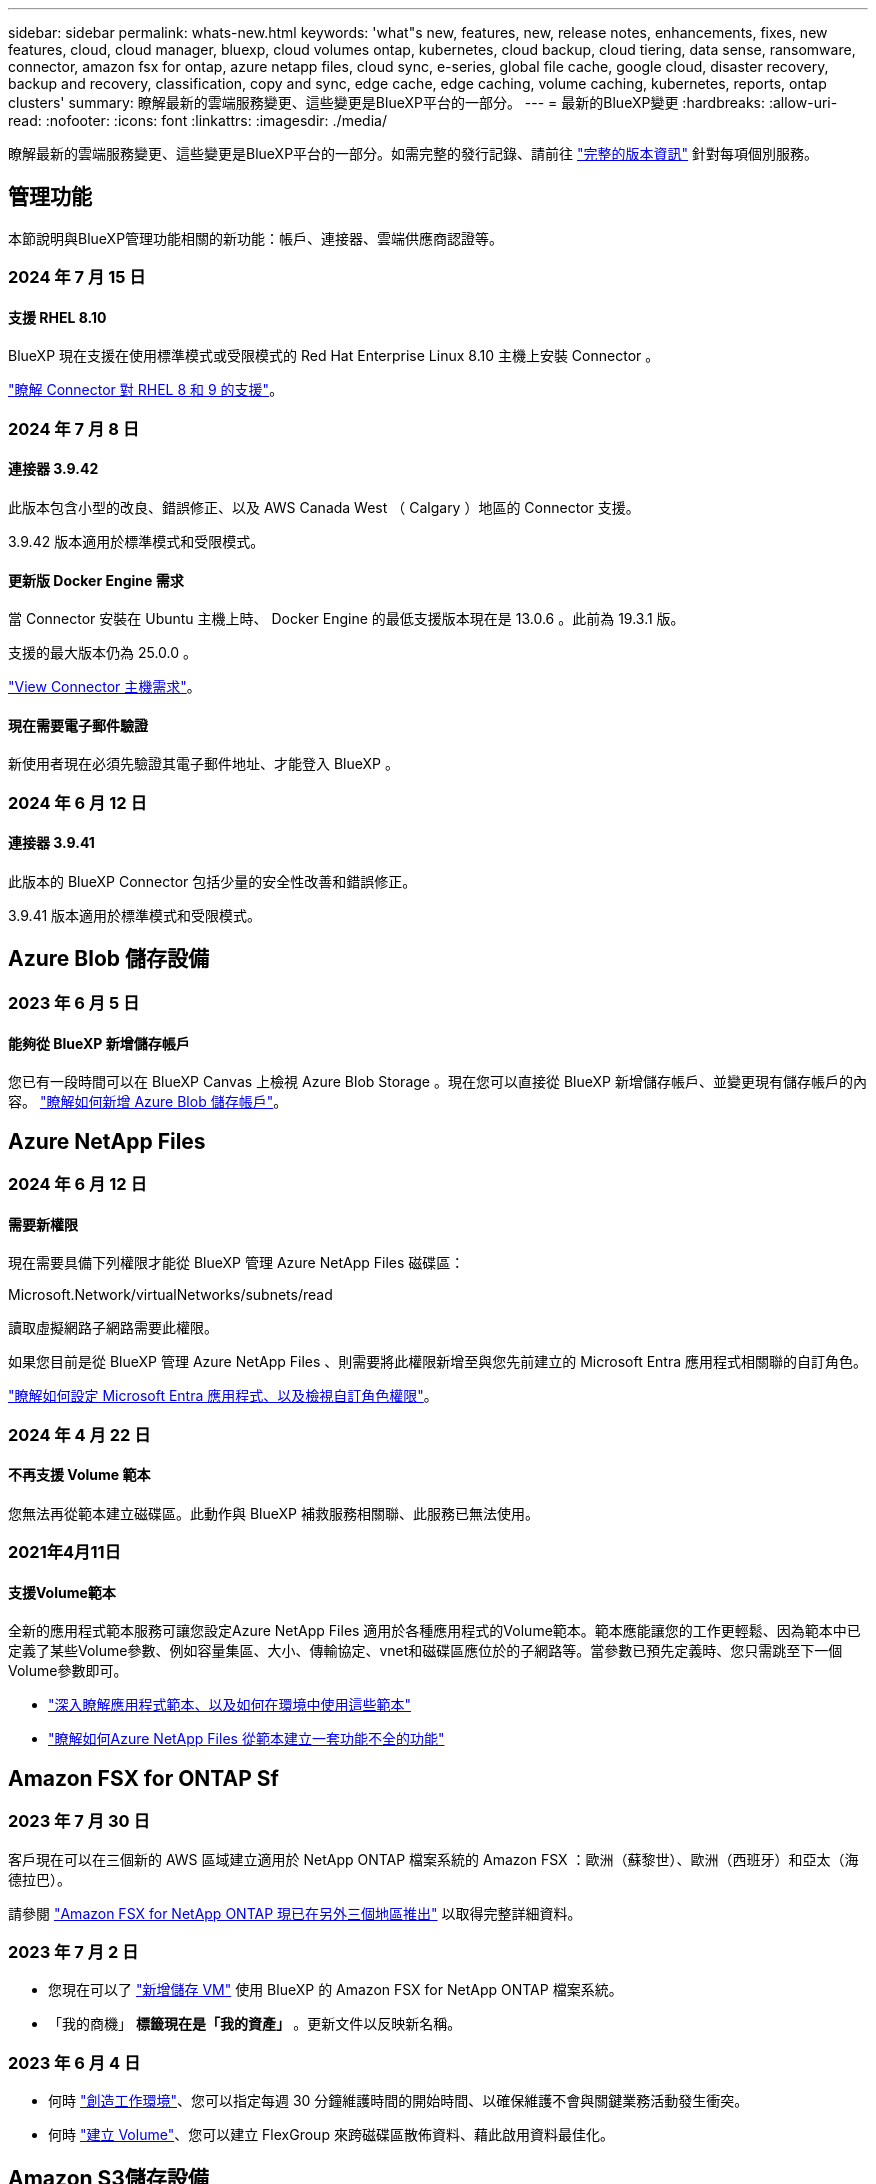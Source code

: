 ---
sidebar: sidebar 
permalink: whats-new.html 
keywords: 'what"s new, features, new, release notes, enhancements, fixes, new features, cloud, cloud manager, bluexp, cloud volumes ontap, kubernetes, cloud backup, cloud tiering, data sense, ransomware, connector, amazon fsx for ontap, azure netapp files, cloud sync, e-series, global file cache, google cloud, disaster recovery, backup and recovery, classification, copy and sync, edge cache, edge caching, volume caching, kubernetes, reports, ontap clusters' 
summary: 瞭解最新的雲端服務變更、這些變更是BlueXP平台的一部分。 
---
= 最新的BlueXP變更
:hardbreaks:
:allow-uri-read: 
:nofooter: 
:icons: font
:linkattrs: 
:imagesdir: ./media/


[role="lead"]
瞭解最新的雲端服務變更、這些變更是BlueXP平台的一部分。如需完整的發行記錄、請前往 link:release-notes-index.html["完整的版本資訊"] 針對每項個別服務。



== 管理功能

本節說明與BlueXP管理功能相關的新功能：帳戶、連接器、雲端供應商認證等。



=== 2024 年 7 月 15 日



==== 支援 RHEL 8.10

BlueXP 現在支援在使用標準模式或受限模式的 Red Hat Enterprise Linux 8.10 主機上安裝 Connector 。

https://docs.netapp.com/us-en/bluexp-setup-admin/reference-connector-operating-system-changes.html["瞭解 Connector 對 RHEL 8 和 9 的支援"]。



=== 2024 年 7 月 8 日



==== 連接器 3.9.42

此版本包含小型的改良、錯誤修正、以及 AWS Canada West （ Calgary ）地區的 Connector 支援。

3.9.42 版本適用於標準模式和受限模式。



==== 更新版 Docker Engine 需求

當 Connector 安裝在 Ubuntu 主機上時、 Docker Engine 的最低支援版本現在是 13.0.6 。此前為 19.3.1 版。

支援的最大版本仍為 25.0.0 。

https://docs.netapp.com/us-en/bluexp-setup-admin/task-install-connector-on-prem.html#step-1-review-host-requirements["View Connector 主機需求"]。



==== 現在需要電子郵件驗證

新使用者現在必須先驗證其電子郵件地址、才能登入 BlueXP 。



=== 2024 年 6 月 12 日



==== 連接器 3.9.41

此版本的 BlueXP Connector 包括少量的安全性改善和錯誤修正。

3.9.41 版本適用於標準模式和受限模式。



== Azure Blob 儲存設備



=== 2023 年 6 月 5 日



==== 能夠從 BlueXP 新增儲存帳戶

您已有一段時間可以在 BlueXP Canvas 上檢視 Azure Blob Storage 。現在您可以直接從 BlueXP 新增儲存帳戶、並變更現有儲存帳戶的內容。 https://docs.netapp.com/us-en/bluexp-blob-storage/task-add-blob-storage.html["瞭解如何新增 Azure Blob 儲存帳戶"^]。



== Azure NetApp Files



=== 2024 年 6 月 12 日



==== 需要新權限

現在需要具備下列權限才能從 BlueXP 管理 Azure NetApp Files 磁碟區：

Microsoft.Network/virtualNetworks/subnets/read

讀取虛擬網路子網路需要此權限。

如果您目前是從 BlueXP 管理 Azure NetApp Files 、則需要將此權限新增至與您先前建立的 Microsoft Entra 應用程式相關聯的自訂角色。

https://docs.netapp.com/us-en/bluexp-azure-netapp-files/task-set-up-azure-ad.html["瞭解如何設定 Microsoft Entra 應用程式、以及檢視自訂角色權限"]。



=== 2024 年 4 月 22 日



==== 不再支援 Volume 範本

您無法再從範本建立磁碟區。此動作與 BlueXP 補救服務相關聯、此服務已無法使用。



=== 2021年4月11日



==== 支援Volume範本

全新的應用程式範本服務可讓您設定Azure NetApp Files 適用於各種應用程式的Volume範本。範本應能讓您的工作更輕鬆、因為範本中已定義了某些Volume參數、例如容量集區、大小、傳輸協定、vnet和磁碟區應位於的子網路等。當參數已預先定義時、您只需跳至下一個Volume參數即可。

* https://docs.netapp.com/us-en/bluexp-remediation/concept-resource-templates.html["深入瞭解應用程式範本、以及如何在環境中使用這些範本"^]
* https://docs.netapp.com/us-en/bluexp-azure-netapp-files/task-create-volumes.html["瞭解如何Azure NetApp Files 從範本建立一套功能不全的功能"]




== Amazon FSX for ONTAP Sf



=== 2023 年 7 月 30 日

客戶現在可以在三個新的 AWS 區域建立適用於 NetApp ONTAP 檔案系統的 Amazon FSX ：歐洲（蘇黎世）、歐洲（西班牙）和亞太（海德拉巴）。

請參閱 link:https://aws.amazon.com/about-aws/whats-new/2023/04/amazon-fsx-netapp-ontap-three-regions/#:~:text=Customers%20can%20now%20create%20Amazon,file%20systems%20in%20the%20cloud["Amazon FSX for NetApp ONTAP 現已在另外三個地區推出"^] 以取得完整詳細資料。



=== 2023 年 7 月 2 日

* 您現在可以了 link:https://docs.netapp.com/us-en/cloud-manager-fsx-ontap/use/task-add-fsx-svm.html["新增儲存 VM"] 使用 BlueXP 的 Amazon FSX for NetApp ONTAP 檔案系統。
* 「我的商機」 ** 標籤現在是「我的資產」 ** 。更新文件以反映新名稱。




=== 2023 年 6 月 4 日

* 何時 link:https://docs.netapp.com/us-en/cloud-manager-fsx-ontap/use/task-creating-fsx-working-environment.html#create-an-amazon-fsx-for-netapp-ontap-working-environment["創造工作環境"]、您可以指定每週 30 分鐘維護時間的開始時間、以確保維護不會與關鍵業務活動發生衝突。
* 何時 link:https://docs.netapp.com/us-en/cloud-manager-fsx-ontap/use/task-add-fsx-volumes.html["建立 Volume"]、您可以建立 FlexGroup 來跨磁碟區散佈資料、藉此啟用資料最佳化。




== Amazon S3儲存設備



=== 2023年3月5日



==== 能夠從BlueXP新增庫位

您已能在BlueXP畫版上檢視Amazon S3時段長時間。現在、您可以直接從BlueXP新增新的儲存格並變更現有儲存格的內容。 https://docs.netapp.com/us-en/bluexp-s3-storage/task-add-s3-bucket.html["瞭解如何新增Amazon S3儲存庫"^]。



== 備份與還原



=== 2024 年 5 月 17 日



==== 在內部部署 Connector 上使用 RHEL 8 和 RHEL 9 時的限制

BlueXP Connector 3.9.40 版支援某些版本的 Red Hat Enterprise Linux 第 8 版和第 9 版、可在 RHEL 8 或 9 主機上手動安裝 Connector 軟體、無論中提及的作業系統以外的位置為何 https://docs.netapp.com/us-en/bluexp-setup-admin/task-prepare-private-mode.html#step-3-review-host-requirements["主機需求"^]。這些較新的 RHEL 版本需要使用 Podman 引擎、而非 Docker 引擎。目前、 BlueXP 備份與還原在使用 Podman 引擎時有兩項限制。

請參閱 https://docs.netapp.com/us-en/bluexp-backup-recovery/reference-limitations.html["備份與還原限制"] 以取得詳細資料。

下列程序包含新的 Podcast 說明：

* https://docs.netapp.com/us-en/bluexp-backup-recovery/reference-restart-backup.html["重新啟動 BlueXP 備份與還原"]
* https://docs.netapp.com/us-en/bluexp-backup-recovery/reference-backup-cbs-db-in-dark-site.html["在黑暗的站台中還原 BlueXP 備份與還原資料"]




=== 2024 年 4 月 30 日



==== 能夠啟用或停用排程的勒索軟體掃描

以前、您可以啟用或停用勒索軟體掃描、但無法在排程掃描中執行此動作。

使用此版本、您現在可以使用「進階設定」頁面上的選項、在最新的 Snapshot 複本上啟用或停用排程的勒索軟體掃描。如果啟用、預設會每週執行掃描。您可以將排程變更為天或週、或停用、節省成本。

如需詳細資訊、請參閱下列資訊：

* https://docs.netapp.com/us-en/bluexp-backup-recovery/task-manage-backup-settings-ontap.html["管理備份設定"]
* https://docs.netapp.com/us-en/bluexp-backup-recovery/task-create-policies-ontap.html["管理 ONTAP 磁碟區的原則"]
* https://docs.netapp.com/us-en/bluexp-backup-recovery/concept-cloud-backup-policies.html["備份至物件原則設定"]




=== 2024 年 4 月 4 日



==== 能夠啟用或停用勒索軟體掃描

以前、當您在備份原則中啟用勒索軟體偵測時、會在建立第一個備份時、以及還原備份時自動進行掃描。以前、服務會掃描所有 Snapshot 複本、您無法停用掃描。

使用此版本、您現在可以使用「進階設定」頁面上的選項、在最新的 Snapshot 複本上啟用或停用勒索軟體掃描。如果啟用、預設會每週執行掃描。

如需詳細資訊、請參閱下列資訊：

* https://docs.netapp.com/us-en/bluexp-backup-recovery/task-manage-backup-settings-ontap.html["管理備份設定"]
* https://docs.netapp.com/us-en/bluexp-backup-recovery/task-create-policies-ontap.html["管理 ONTAP 磁碟區的原則"]
* https://docs.netapp.com/us-en/bluexp-backup-recovery/concept-cloud-backup-policies.html["備份至物件原則設定"]




=== 2024 年 3 月 12 日



==== 能夠從雲端備份到內部部署 ONTAP 磁碟區進行「快速還原」

現在、您可以從雲端儲存區執行磁碟區的 _ 快速還原 _ 至內部部署的 ONTAP 目的地 Volume 。以前您只能對 Cloud Volumes ONTAP 系統執行快速還原。如果您需要儘快提供對磁碟區的存取、快速還原是災難恢復的理想選擇。快速還原比完整磁碟區還原快得多；它會將中繼資料從雲端快照還原至 ONTAP 目的地磁碟區。來源可能來自 AWS S3 、 Azure Blob 、 Google Cloud Services 或 NetApp StorageGRID 。

內部部署 ONTAP 目的地系統必須執行 ONTAP 9.14.1 版或更新版本。

您可以使用「瀏覽與還原」程序、而非「搜尋與還原」程序來執行此作業。

如需詳細資訊、請參閱 https://docs.netapp.com/us-en/bluexp-backup-recovery/task-restore-backups-ontap.html["從備份檔案還原 ONTAP 資料"]。



==== 能夠從 Snapshot 和 Replication 複本還原檔案和資料夾

以前、您只能從 AWS 、 Azure 和 Google Cloud Services 的備份複本還原檔案和資料夾。現在、您可以從本機 Snapshot 複本和複寫複本還原檔案和資料夾。

您可以使用「搜尋與還原」程序來執行此功能、而非使用「瀏覽與還原」程序。



== 分類



=== 2024 年 7 月 1 日（版本 1.33 ）

此版本包含下列更新。



==== 支援 Ubuntu

此版本支援 Ubuntu 24.04 Linux 平台。



==== 對應掃描會收集中繼資料

下列中繼資料會在對應掃描期間從檔案中擷取、並顯示在 Governance 、 Compliance 和 Investigation 儀表板上：

* 工作環境
* 工作環境類型
* 儲存儲存庫
* 檔案類型
* 已用容量
* 檔案數量
* 檔案大小
* 檔案建立
* 檔案上次存取
* 上次修改的檔案
* 檔案探索時間
* 權限擷取




==== 儀表板中的其他資料

此版本會在地圖繪製掃描期間、更新 Governance 、 Compliance 和 Investigation 儀表板中顯示的資料。

如需詳細資訊、請參閱 https://docs.netapp.com/us-en/bluexp-classification/concept-cloud-compliance.html#whats-the-difference-between-mapping-and-classification-scans["對應和分類掃描之間有何差異"]



=== 2024 年 6 月 5 日（版本 1.32 ）

此版本包含下列更新。



==== 「組態」頁面中的「新對應」狀態欄

此版本現在會在「組態」頁面中顯示新的「對應」狀態欄。新欄可協助您識別對應是否正在執行、佇列中、暫停或更多。

有關狀態的說明，請參閱 https://docs.netapp.com/us-en/bluexp-classification/task-managing-repo-scanning.html["變更掃描設定"]。



=== 2024 年 5 月 15 日（版本 1.31 ）



==== 分類可在 BlueXP 中作為核心服務使用

BlueXP 分類現在可在 BlueXP 中作為核心功能使用、最多可免費取得 500 TiB 的掃描資料。不需要分類授權或付費訂閱。由於 BlueXP 分類功能著重於使用此新版本掃描 NetApp 儲存系統、因此部分舊版功能僅適用於先前已支付授權費用的客戶。這些舊版功能的使用將在已支付合約到期時到期。

link:reference-free-paid.html["深入瞭解過時的功能"]。



== Cloud Volumes ONTAP



=== 2024 年 6 月 10 日



==== Cloud Volumes ONTAP 9.15.0%

BlueXP 現在可以在 AWS 、 Azure 和 Google Cloud 中部署和管理 Cloud Volumes ONTAP 9.15.0 。

link:https://docs.netapp.com/us-en/cloud-volumes-ontap-relnotes/["深入瞭Cloud Volumes ONTAP 解本版的更新功能"^]。



=== 2024 年 5 月 17 日



==== Amazon Web Services 本機區域支援

Cloud Volumes ONTAP HA 部署現在支援 AWS 本機區域。AWS 本機區域是一種基礎架構部署、其中儲存、運算、資料庫和其他精選 AWS 服務都位於大城市和產業區域附近。


NOTE: 在標準模式下使用 BlueXP 時、支援 AWS 本機區域。目前、在受限模式或私有模式下使用 BlueXP 時、並不支援 AWS 本機區域。

如需更多關於具有 HA 部署的 AWS 本機區域的資訊、請參閱 link:https://docs.netapp.com/us-en/bluexp-cloud-volumes-ontap/concept-ha.html#aws-local-zones["AWS 本機區域"^]。



=== 2024 年 4 月 23 日



==== Azure 支援多個可用區域部署的新區域

以下地區現在支援 Azure 中的 HA 多重可用性區域部署、適用於 Cloud Volumes ONTAP 9.12.1 GA 及更新版本：

* 德國中西部
* 波蘭中部
* 美國西部 3.
* 以色列中部
* 義大利北部
* 加拿大中部


如需所有區域的清單、請參閱 https://bluexp.netapp.com/cloud-volumes-global-regions["Azure 下的 Global Regions Map"^]。



==== Google Cloud 現在支援約翰內斯堡地區

約翰內斯堡地區 (`africa-south1` Google Cloud for Cloud Volumes ONTAP 9.12.1 GA 及更新版本現在均支援區域）。

如需所有區域的清單、請參閱 https://bluexp.netapp.com/cloud-volumes-global-regions["Google Cloud 下的全球區域地圖"^]。



==== 不再支援 Volume 範本和標籤

您無法再從範本建立磁碟區、也無法編輯磁碟區的標籤。這些動作與 BlueXP 補救服務相關聯、而 BlueXP 補救服務已無法使用。



== 適用於 Google Cloud Cloud Volumes Service



=== 2020年9月9日



==== 支援Cloud Volumes Service for Google Cloud

您現在Cloud Volumes Service 可以直接從BlueXP管理適用於Google Cloud的功能：

* 設定及建立工作環境
* 為Linux和UNIX用戶端建立及管理NFSv3和NFSv4.1磁碟區
* 為Windows用戶端建立及管理SMB 3.x磁碟區
* 建立、刪除及還原Volume快照




== 雲端作業



=== 2020年12月7日



==== 在Cloud Manager和Spot之間進行導覽

現在、您可以更輕鬆地在 Cloud Manager 和 Spot 之間進行瀏覽。

全新的「 * 儲存作業 * 」區段可讓您直接導覽至 Cloud Manager 。完成後、您可以從 Cloud Manager 的 * Compute * 索引標籤找到答案。



=== 2020年10月18日



==== 運算服務簡介

善用資源 https://spot.io/products/cloud-analyzer/["Spot Cloud Analyzer 的功能"^]Cloud Manager現在可以針對您的雲端運算支出進行高階成本分析、並找出可能的節約效益。此資訊可從Cloud Manager * Compute *服務取得。

https://docs.netapp.com/us-en/bluexp-cloud-ops/concept-compute.html["深入瞭解運算服務"]。

image:https://raw.githubusercontent.com/NetAppDocs/bluexp-cloud-ops/main/media/screenshot_compute_dashboard.gif["在Cloud Manager中顯示「成本分析」頁面的快照"]



== 複製與同步



=== 2024 年 6 月 2 日

BlueXP 複本與同步服務已更新、以修正幾個錯誤。資料代理程式也已更新以套用安全性更新。新的資料代理版本為 1.0.52 。



=== 2024 年 4 月 8 日



==== 支援 RHEL 8.9

現在、執行 Red Hat Enterprise Linux 8.9 的主機支援資料代理程式。

https://docs.netapp.com/us-en/bluexp-copy-sync/task-installing-linux.html#linux-host-requirements["檢視 Linux 主機需求"]。



=== 2024 年 2 月 11 日



==== 依 regex 篩選目錄

使用者現在可以選擇使用 regex 來篩選目錄。

https://docs.netapp.com/us-en/bluexp-copy-sync/task-creating-relationships.html#create-other-types-of-sync-relationships["深入瞭解 * 排除目錄 * 功能。"]



== 數位顧問



=== 2024 年 7 月 4 日



==== 永續發展儀表板

環境指標可深入瞭解儲存系統的環境健全狀況、現在可根據先進的預測模型、提供更精確的預測用電量、直接碳使用量和熱能排放值。若要深入瞭解、請 link:https://docs.netapp.com/us-en/active-iq/BlueXP_sustainability_dashboard_overview.html["永續性儀表板總覽"^]參閱。



=== 2024 年 5 月 15 日



==== 永續發展儀表板

E 系列和 StorageGRID 系統現在支援永續性。您可以從這些系統的 Sustainability 儀表板檢視建議動作和環境指標的清單、以顯示電力預測、直接碳使用量和熱能。若要深入瞭解、請 link:https://docs.netapp.com/us-en/active-iq/BlueXP_sustainability_dashboard_overview.html["永續性儀表板總覽"^]參閱。



=== 2024 年 3 月 28 日



==== 升級顧問

升級建議程式的舊版現已過時。您可以使用升級建議程式的增強版本、為單一叢集和多個叢集產生升級計畫。 link:https://docs.netapp.com/us-en/active-iq/upgrade_advisor_overview.html["瞭解如何檢視升級建議並產生升級計畫。"]



== 數位錢包



=== 2024 年 3 月 5 日



==== BlueXP 災難恢復

BlueXP 數位錢包現在可讓您管理 BlueXP 災難恢復的授權。您可以新增授權、更新授權、以及檢視授權容量的詳細資料。

https://docs.netapp.com/us-en/bluexp-digital-wallet/task-manage-data-services-licenses.html["瞭解如何管理 BlueXP 資料服務的授權"]



=== 2023 年 7 月 30 日



==== 使用報告增強功能

Cloud Volumes ONTAP 使用率報告現在有幾項改善功能：

* TiB 單元現在已包含在欄名稱中。
* 現在包含序號的新 _ 節點 _ 欄位。
* 儲存 VM 使用量報告中現在包含新的 _ 工作負載類型 _ 欄。
* 工作環境名稱現在已包含在儲存 VM 和 Volume 使用量報告中。
* 現在、磁碟區類型 _file_ 會標示為 _ 主要（讀取 / 寫入） _ 。
* Volume 類型 _secondary_ 現在標示為 _Secondary （ DP ） _ 。


如需使用報告的詳細資訊、請參閱 https://docs.netapp.com/us-en/bluexp-digital-wallet/task-manage-capacity-licenses.html#download-usage-reports["下載使用報告"]。



=== 2023 年 5 月 7 日



==== Google Cloud 私有優惠

BlueXP 數位電子錢包現在會識別與私有方案相關的 Google Cloud Marketplace 訂閱、並顯示訂閱的結束日期和期限。這項增強功能可讓您確認您已成功接受私人優惠、並驗證其條款。



==== 充電使用量明細

現在、您可以瞭解訂閱容量型授權時所需支付的費用。以下類型的使用報告可從 BlueXP 數位錢包下載。使用報告會提供您訂閱的容量詳細資料、並告訴您如何為 Cloud Volumes ONTAP 訂閱中的資源收取費用。可下載的報告可輕鬆與他人共用。

* Cloud Volumes ONTAP 套件使用率
* 高階使用率
* 儲存 VM 使用率
* Volume 使用量


如需使用報告的詳細資訊、請參閱 https://docs.netapp.com/us-en/bluexp-digital-wallet/task-manage-capacity-licenses.html#download-usage-reports["下載使用報告"]。



=== 2023年4月3日



==== 電子郵件通知

BlueXP 數位電子錢包現在支援電子郵件通知。

如果您設定通知設定、您可以在BYOL授權即將過期（「警告」通知）或已過期（「錯誤」通知）時收到電子郵件通知。

https://docs.netapp.com/us-en/bluexp-setup-admin/task-monitor-cm-operations.html["瞭解如何設定電子郵件通知"^]



==== 授權的市場訂閱容量

在檢視 Cloud Volumes ONTAP 的容量型授權時、 BlueXP 數位錢包現在會顯示您購買的市場私有優惠授權容量。

https://docs.netapp.com/us-en/bluexp-digital-wallet/task-manage-capacity-licenses.html["瞭解如何檢視您帳戶中的已用容量"]。



== 災難恢復



=== 2024 年 7 月 5 日

此 BlueXP 災難恢復版本包含下列更新：

* * 支援 AFF A 系列 * ：此版本支援 NetApp AFF A 系列硬體平台。


* * 支援內部部署到內部部署的 VMware VMFS 資料存放區 * ：此版本包含對安裝在 VMware vSphere 虛擬機器檔案系統（ VMFS ）資料存放區（受保護於內部部署儲存區）上的虛擬機器的支援（技術預覽）。此版本支援災難恢復功能、可在內部部署 VMware 工作負載的技術預覽中進行、並可在內部部署 VMware 環境中使用 VMFS 資料存放區。
+

NOTE: NetApp 不收取任何預覽工作負載容量的費用。

* * 複寫計畫更新 * ：您可以在「應用程式」頁面上依資料存放區篩選虛擬機器、並在「資源對應」頁面上選取更多目標詳細資料、以更輕鬆地新增複寫計畫。
+
請參閱 https://docs.netapp.com/us-en/bluexp-disaster-recovery/use/drplan-create.html["建立複寫計畫"]。

* * 編輯複寫計畫 * ：此版本增強了容錯移轉對應頁面、以提高清晰度。
+
請參閱 https://docs.netapp.com/us-en/bluexp-disaster-recovery/use/manage.html["管理計畫"]。

* * 編輯 VMS* ：在此版本中、規劃中的虛擬機器編輯程序包括一些小的 UI 改善。
+
請參閱 https://docs.netapp.com/us-en/bluexp-disaster-recovery/use/manage.html["管理 VM"]。

* * 容錯移轉更新 * ：在啟動容錯移轉之前、您現在可以判斷 VM 的狀態、以及 VM 的電源是開啟還是關閉。現在、容錯移轉程序可讓您立即拍攝快照、或選擇快照。
+
請參閱 https://docs.netapp.com/us-en/bluexp-disaster-recovery/use/failover.html["將應用程式容錯移轉至遠端站台"]。

* * 容錯移轉測試排程 * ：您現在可以編輯容錯移轉測試、並設定每日、每週和每月的容錯移轉測試排程。
+
請參閱 https://docs.netapp.com/us-en/bluexp-disaster-recovery/use/manage.html["管理計畫"]。

* * 先決條件資訊的更新 * ： BlueXP 災難恢復先決條件資訊已更新。
+
請參閱 https://docs.netapp.com/us-en/bluexp-disaster-recovery/get-started/dr-prerequisites.html["BlueXP 災難恢復先決條件"]。





=== 2024 年 5 月 15 日

此 BlueXP 災難恢復版本包含下列更新：

* * 將 VMware 工作負載從內部部署複製到內部部署 * 、現在已成為一般可用度功能。以前、這是一項功能有限的技術預覽。
* * 授權更新 * ： 有了 BlueXP 災難恢復功能、您可以註冊 90 天免費試用版、向 Amazon Marketplace 購買隨用隨付（ PAYGO ）訂閱、或自帶授權（ BYOL ）、這是您從 NetApp 銷售代表或 NetApp 支援網站 （ NSS ）取得的 NetApp 授權檔案（ NLF ）。
+
如需設定 BlueXP 災難恢復授權的詳細資訊、請參閱 link:../get-started/dr-licensing.html["設定授權"]。



https://docs.netapp.com/us-en/bluexp-disaster-recovery/get-started/dr-intro.html["深入瞭解 BlueXP 災難恢復"]。



=== 2024 年 3 月 5 日

這是 BlueXP 災難恢復的一般可用度版本、其中包括下列更新。

* * 授權更新 * ：使用 BlueXP 災難恢復功能、您可以註冊 90 天免費試用版、或自帶授權（ BYOL ）、這是您從 NetApp 銷售代表處取得的 NetApp 授權檔案（ NLF ）您可以使用授權序號、在 BlueXP 數位錢包中啟動 BYOL 。BlueXP 災難恢復費用是根據資料存放區的已配置容量而定。
+
如需設定 BlueXP 災難恢復授權的詳細資訊、請參閱 https://docs.netapp.com/us-en/bluexp-disaster-recovery/get-started/dr-licensing.html["設定授權"]。

+
如需管理 * 全部 * BlueXP 服務授權的詳細資訊、請參閱 https://docs.netapp.com/us-en/bluexp-digital-wallet/task-manage-data-services-licenses.html["管理所有 BlueXP 服務的授權"^]。



* * 編輯排程 * ：使用此版本、您現在可以設定排程來測試法規遵循和容錯移轉測試、確保它們能在您需要時正常運作。
+
如需詳細資訊、請參閱 https://docs.netapp.com/us-en/bluexp-disaster-recovery/use/drplan-create.html["建立複寫計畫"]。





== E系列系統



=== 2022年9月18日



==== 支援E系列

您現在可以直接從 BlueXP 探索 E 系列系統。探索E系列系統可讓您完整檢視混合式多雲端的資料。



== 經濟效益



=== 2024 年 3 月 14 日

如果您已有現有資產、並想要判斷是否需要更新技術、您可以使用 BlueXP 經濟效率技術更新選項。您可以檢閱目前工作負載的簡短評估並取得建議、或者如果您在過去 90 天內將 AutoSupport 記錄傳送至 NetApp 、該服務現在可以提供工作負載模擬、以瞭解工作負載在新硬體上的表現。

您也可以新增工作負載、並從模擬中排除現有的工作負載。

以前、您只能評估資產、並確定是否建議進行技術更新。

這項功能現在已納入左側導覽中的技術更新選項。

深入瞭解 link:../use/tech-refresh.html["評估技術更新"]。



=== 2023 年 11 月 8 日

此版本的 BlueXP 經濟效益包括一個新選項、可評估您的資產、並識別是否建議更新技術。此服務包含左側導覽中的新 Tech Refresh 選項、您可以在其中評估目前工作負載和資產的新頁面、以及提供建議的報告。



=== 2023 年 4 月 2 日

全新 BlueXP 經濟效益服務可識別目前或預測容量不足的儲存資產、並針對內部部署 AFF 系統的資料分層或額外容量提供建議。

link:https://docs.netapp.com/us-en/bluexp-economic-efficiency/get-started/intro.html["深入瞭解 BlueXP 經濟效益"]。



== 邊緣快取



=== 2024 年 5 月 31 日

NetApp 已宣布終止 NetApp 全域檔案快取的可用度（ EOA ）、截止日期為 2024 年 5 月 31 日。EOA 會影響所有 NetApp 全域檔案快取產品、包括獨立式全域檔案快取軟體訂閱、以及 NetApp Cloud Volumes ONTAP 的全域檔案快取套裝解決方案、稱為 NetApp 雲端 Volume Edge Cache 。

NetApp 將持續為現有客戶支援這些產品至少 3 年。 https://mysupport.netapp.com/info/communications/CPC-00578.html["如需 NetApp 全域檔案快取終止可用度的詳細資料、請參閱"^]。

此外、從 BlueXP 使用者介面啟用、部署及管理全域檔案快取元件的功能也已移除。



=== 2024 年 5 月 6 日（ 2.4 版）

此版本可修正一些小問題。更新的軟體套件可在以下網址取得： https://docs.netapp.com/us-en/bluexp-edge-caching/download-gfc-resources.html#download-required-resources["本頁"]。



=== 2023 年 8 月 1 日（ 2.3 版）

此版本可修正中所述的問題 https://docs.netapp.com/us-en/bluexp-edge-caching/fixed-issues.html["修正問題"]。如需更新的軟體套件、請參閱 https://docs.netapp.com/us-en/bluexp-edge-caching/download-gfc-resources.html#download-required-resources["本頁"]。



== Google Cloud Storage



=== 2023 年 7 月 10 日



==== 能夠從 BlueXP 新增庫位並管理現有的庫位

您已有一段時間可以在 BlueXP Canvas 上檢視 Google Cloud Storage 儲存貯體。現在、您可以直接從BlueXP新增新的儲存格並變更現有儲存格的內容。 https://docs.netapp.com/us-en/bluexp-google-cloud-storage/task-add-gcp-bucket.html["瞭解如何新增 Google Cloud Storage 貯體"^]。



== Kubernetes



=== 2023 年 4 月 2 日

* 您現在可以了 link:https://docs.netapp.com/us-en/bluexp-kubernetes/task/task-k8s-manage-trident.html["解除安裝 Astra Trident"] 是使用 Trident 運算子或 BlueXP 安裝的。
* 使用者介面已進行改善、文件中已更新螢幕擷取畫面。




=== 2023年3月5日

* BlueXP中的Kubernetes現在支援Astra Trident 23.01。
* 使用者介面已進行改善、文件中已更新螢幕擷取畫面。




=== 2022年11月6日

何時 link:https://docs.netapp.com/us-en/bluexp-kubernetes/task/task-k8s-manage-storage-classes.html#add-storage-classes["定義儲存類別"]、您現在可以為區塊或檔案系統儲存設備啟用儲存等級的經濟效益。



== 移轉報告



=== 2023 年 11 月 13 日

您現在可以為使用 SMB/CIFS 通訊協定的磁碟區建立報告。



=== 2023 年 9 月 3 日

更新後的 BlueXP 移轉報告服務可提供報告資料的更新。報告現在包含已分配的容量。



=== 2023 年 6 月 2 日

透過全新的 BlueXP 移轉報告服務、您可以快速識別儲存環境中的檔案、目錄、符號連結、硬連結、檔案系統樹狀結構深度和廣度、最大檔案等數量。

有了這項資訊、您就能事先知道、您想要使用的程序可以有效率且成功地處理您的庫存。

link:https://docs.netapp.com/us-en/bluexp-reports/get-started/intro.html["深入瞭解 BlueXP 移轉報告"]。



== 內部 ONTAP 部署的叢集



=== 2024 年 4 月 22 日



==== 不再支援 Volume 範本

您無法再從範本建立磁碟區。此動作與 BlueXP 補救服務相關聯、此服務已無法使用。



=== 2023 年 7 月 30 日



==== 建立FlexGroup 功能區

如果您使用 Connector 管理叢集、現在可以使用 BlueXP API 建立 FlexGroup Volume 。

* https://docs.netapp.com/us-en/bluexp-automation/cm/wf_onprem_flexgroup_ontap_create_vol.html["瞭解如何建立 FlexGroup Volume"^]
* https://docs.netapp.com/us-en/ontap/flexgroup/definition-concept.html["瞭解什麼是 FlexGroup Volume"^]




=== 2023 年 7 月 2 日



==== 從我的資產探索叢集

您現在可以從 * 畫布 > My 遺產 * 中探索內部部署的 ONTAP 叢集、方法是根據與 BlueXP 登入電子郵件地址相關聯的 ONTAP 叢集、選取 BlueXP 預先探索的叢集。

https://docs.netapp.com/us-en/bluexp-ontap-onprem/task-discovering-ontap.html#add-a-pre-discovered-cluster["從「我的資產」頁面瞭解如何探索叢集"]。



== 營運恢復能力



=== 2023 年 4 月 2 日

您可以使用新的 BlueXP 作業恢復服務及其自動化 IT 作業風險補救建議、在發生中斷或故障之前實作建議的修正。

營運恢復能力是一項服務、可協助您分析警示和事件、以維持服務和解決方案的健全狀況、正常運作時間和效能。

link:https://docs.netapp.com/us-en/bluexp-operational-resiliency/get-started/intro.html["深入瞭解 BlueXP 作業恢復能力"]。



== 勒索軟體保護



=== 2024 年 7 月 1 日

* * 自帶授權（ BYOL ） * ：此版本可讓您使用 BYOL 授權、這是您從 NetApp 銷售代表處取得的 NetApp 授權檔案（ NLF ）
+
https://docs.netapp.com/us-en/bluexp-ransomware-protection/rp-start-licenses.html["深入瞭解設定授權"]。

* * 在檔案層級還原應用程式工作負載 * ：在檔案層級還原應用程式工作負載之前、您現在可以檢視可能受攻擊影響的檔案清單、並識別您要還原的檔案。您可以讓 BlueXP 勒索軟體保護選擇要還原的檔案、上傳 CSV 檔案來列出受警示影響的所有檔案、或手動識別要還原的檔案。
+

NOTE: 在此版本中、如果帳戶中的所有 BlueXP Connector 都未使用 Podman 、則會啟用單一檔案還原功能。否則、該帳戶將停用此功能。

+
https://docs.netapp.com/us-en/bluexp-ransomware-protection/rp-use-recover.html["深入瞭解如何從勒索軟體攻擊中恢復"]。

* * 在檔案層級還原應用程式工作負載之前、請先下載受影響檔案的清單 * 。您現在可以存取「警示」頁面、下載 CSV 檔案中受影響檔案的清單、然後使用「恢復」頁面上傳 CSV 檔案。
+
https://docs.netapp.com/us-en/bluexp-ransomware-protection/rp-use-recover.html["深入瞭解如何在還原應用程式之前下載受影響的檔案"]。

* * 刪除保護計畫 * ：現在您可以使用此版本刪除勒索軟體保護策略。
+
https://docs.netapp.com/us-en/bluexp-ransomware-protection/rp-use-protect.html["深入瞭解如何保護工作負載及管理勒索軟體保護策略"]。





=== 2024 年 6 月 10 日

此版本的 BlueXP 勒索軟體保護包括下列更新：

* * 主儲存設備上的 Snapshot 複本鎖定 * ：啟用此選項可鎖定主儲存設備上的 Snapshot 複本、即使勒索軟體攻擊管理其通往備份儲存目的地的路由、也無法在一段時間內修改或刪除 Snapshot 複本。
+
https://docs.netapp.com/us-en/bluexp-ransomware-protection/rp-use-protect.html["深入瞭解如何保護工作負載、並在勒索軟體保護策略中啟用備份鎖定功能"]。

* * 本版本除了支援 Cloud Volumes ONTAP for AWS 和內部部署 ONTAP NAS 之外、還支援 Microsoft Azure * 的 Cloud Volumes ONTAP 作為工作環境。
+
https://docs.netapp.com/us-en/bluexp-cloud-volumes-ontap/task-getting-started-azure.html["Azure中的功能快速入門Cloud Volumes ONTAP"^]

+
https://docs.netapp.com/us-en/bluexp-ransomware-protection/concept-ransomware-protection.html["瞭解 BlueXP 勒索軟體保護"]。



* * Microsoft Azure 新增為備份目的地 * 。您現在可以將 Microsoft Azure 新增為 AWS 和 NetApp StorageGRID 的備份目的地。
+
https://docs.netapp.com/us-en/bluexp-ransomware-protection/rp-use-settings.html["深入瞭解如何設定保護設定"]。





=== 2024 年 5 月 14 日

此版本為 BlueXP 勒索軟體保護的一般可用性版本。其中包括下列更新：

* * 授權更新 * ：您可以註冊 90 天免費試用。您很快就能向 Amazon Web Services Marketplace 購買隨用隨付訂閱、或是自行攜帶 NetApp 授權。
+
https://docs.netapp.com/us-en/bluexp-ransomware-protection/rp-start-licenses.html["深入瞭解設定授權"]。

* * CIFS 傳輸協定 * ：此服務現在支援 AWS 工作環境中使用 NFS 和 CIFS 傳輸協定的內部部署 ONTAP 和 Cloud Volumes ONTAP 。舊版僅支援 NFS 傳輸協定。
* * 工作負載詳細資料 * ：此版本現在提供保護與其他頁面的工作負載資訊、以改善工作負載保護評估。從工作負載詳細資料中、您可以檢閱目前指派的原則、並檢閱設定的備份目的地。
+
https://docs.netapp.com/us-en/bluexp-ransomware-protection/rp-use-protect.html["如需檢視工作負載詳細資料的詳細資訊、請參閱保護頁面"]。

* * 應用程式一致且 VM 一致的保護與恢復 * ：您現在可以使用 NetApp SnapCenter 軟體執行應用程式一致的保護、並使用 SnapCenter Plug-in for VMware vSphere 執行 VM 一致的保護、達到靜止且一致的狀態、以避免日後需要恢復時可能發生的資料遺失。如果需要恢復、您可以將應用程式或 VM 還原回任何先前可用的狀態。
+
https://docs.netapp.com/us-en/bluexp-ransomware-protection/rp-use-protect.html["深入瞭解如何保護工作負載"]。

* * 勒索軟體保護策略 * ：如果工作負載上不存在 Snapshot 或 Backup 原則、您可以建立勒索軟體保護策略、其中可能包含您在此服務中建立的下列原則：
+
** Snapshot原則
** 備份原則
** 偵測原則
+
https://docs.netapp.com/us-en/bluexp-ransomware-protection/rp-use-protect.html["深入瞭解如何保護工作負載"]。



* * 啟用威脅偵測 * 現在可使用第三方安全與事件管理（ SIEM ）系統。儀表板現在會顯示「啟用威脅偵測」的新建議、您可以在「設定」頁面上設定。
+
https://docs.netapp.com/us-en/bluexp-ransomware-protection/rp-use-settings.html["深入瞭解設定選項的設定"]。

* * 解除誤判警示 * ：從「警示」索引標籤、您現在可以排除誤判或決定立即恢復資料。
+
https://docs.netapp.com/us-en/bluexp-ransomware-protection/rp-use-alert.html["深入瞭解如何回應勒索軟體警示"]。

* * 新的偵測狀態 * 會出現在「保護」頁面上、顯示套用至工作負載的勒索軟體偵測狀態。
+
https://docs.netapp.com/us-en/bluexp-ransomware-protection/rp-use-protect.html["深入瞭解如何保護工作負載及檢視保護狀態"]。

* * 從「保護」、「警示」和「恢復」頁面下載 CSV 檔案 * 。
+
https://docs.netapp.com/us-en/bluexp-ransomware-protection/rp-use-reports.html["深入瞭解如何從儀表板和其他頁面下載 CSV 檔案"]。

* * 檢視文件 * 連結現在已包含在 UI 中。您可以從儀表板垂直 * 動作 * 選項存取此文件 image:button-actions-vertical.png["垂直動作選項"] 。選取 * 新功能 * 以檢視版本說明中的詳細資料、或 * 文件 * 以檢視 BlueXP 勒索軟體保護文件首頁。
* * BlueXP 備份與還原 * ：不再需要在工作環境中啟用 BlueXP 備份與還原服務。請參閱 link:rp-start-prerequisites.html["先決條件"]。BlueXP 勒索軟體保護服務可透過「設定」選項協助設定備份目的地。請參閱 link:rp-use-settings.html["設定"]。
* * 設定選項 * ：您現在可以在 BlueXP 勒索軟體保護設定中設定備份目的地。
+
https://docs.netapp.com/us-en/bluexp-ransomware-protection/rp-use-settings.html["深入瞭解設定選項的設定"]。





== 補救

BlueXP 補救服務已於 2024 年 4 月 22 日移除。



== 複寫



=== 2022年9月18日



==== FSX for ONTAP Sfor Sfto Cloud Volumes ONTAP

您現在可以將資料從Amazon FSX for ONTAP Sfor Sfor Sfor Sf供 檔案系統複寫至Cloud Volumes ONTAP 支援功能。

https://docs.netapp.com/us-en/bluexp-replication/task-replicating-data.html["瞭解如何設定資料複寫"]。



=== 2022年7月31日



==== FSX for ONTAP Sfor Sfor the Data來源

您現在可以將資料從Amazon FSX for ONTAP Sfingfile系統複寫到下列目的地：

* Amazon FSX for ONTAP Sf
* 內部部署 ONTAP 的叢集


https://docs.netapp.com/us-en/bluexp-replication/task-replicating-data.html["瞭解如何設定資料複寫"]。



=== 2021年9月2日



==== 支援Amazon FSX for ONTAP Sfy

您現在可以將資料從Cloud Volumes ONTAP 一套不間斷的系統或內部部署ONTAP 的一套功能的叢集複寫到Amazon FSX for ONTAP 整個檔案系統。

https://docs.netapp.com/us-en/bluexp-replication/task-replicating-data.html["瞭解如何設定資料複寫"]。



== StorageGRID



=== 2022年9月18日



==== 支援StorageGRID 功能

您現在StorageGRID 可以直接從BlueXP探索您的解決方案。探索StorageGRID 功能可讓您完整檢視混合式多雲端的資料。



== 分層



=== 2023 年 8 月 9 日



==== 在儲存階層資料的儲存區名稱中使用自訂字首

在過去、您需要在定義貯體名稱時使用預設的「 Fabric Pool 」前置詞、例如 _Fabric Pool Bucket1_ 。現在、您可以在命名貯體時使用自訂首碼。只有在將資料分層至 Amazon S3 時、才能使用此功能。 https://docs.netapp.com/us-en/bluexp-tiering/task-tiering-onprem-aws.html#prepare-your-aws-environment["深入瞭解"]。



==== 在所有 BlueXP Connector 上搜尋叢集

如果您使用多個 Connectors 來管理環境中的所有儲存系統、則您要實作分層的某些叢集可能位於不同的 Connectors 。如果您不確定哪個 Connector 正在管理特定叢集、您可以使用 BlueXP 分層功能在所有 Connector 之間搜尋。 https://docs.netapp.com/us-en/bluexp-tiering/task-managing-tiering.html#search-for-a-cluster-across-all-bluexp-connectors["深入瞭解"]。



=== 2023 年 7 月 4 日



==== 現在您可以調整用於將非使用中資料上傳至物件儲存的頻寬

當您啟動 BlueXP 分層時、 ONTAP 可以使用無限量的網路頻寬、將非作用中的資料從叢集中的磁碟區傳輸到物件儲存區。如果您注意到分層流量會影響一般使用者工作負載、您可以限制傳輸期間可使用的頻寬量。 https://docs.netapp.com/us-en/bluexp-tiering/task-managing-tiering.html#changing-the-network-bandwidth-available-to-upload-inactive-data-to-object-storage["深入瞭解"]。



==== 「低分層」的分層事件會顯示在通知中心中

現在當叢集分層處理少於 20% 的冷資料（包括無資料分層的叢集）時、會出現分層事件「將額外資料從叢集 <name> 分層到物件儲存設備以提高儲存效率」、以作為通知。

此通知是一項「建議」、可協助您提高系統效率、並節省儲存成本。它提供的連結 https://bluexp.netapp.com/cloud-tiering-service-tco["BlueXP 分層總擁有成本和節約計算機"^] 協助您計算成本節約效益。



=== 2023年4月3日



==== 授權標籤已移除

授權標籤已從 BlueXP 分層介面中移除。所有隨用隨付（ PAYGO ）訂閱授權都可立即從 BlueXP 內部部署分層儀表板存取。您也可以從該頁面連結至 BlueXP 數位錢包、以便檢視和管理任何 BlueXP 分層自帶授權（ BYOL ）。



==== 分層索引標籤已重新命名、並已更新內容

「叢集儀表板」索引標籤已重新命名為「叢集」、「內部部署儀表板」索引標籤已重新命名為「內部部署儀表板」。這些頁面新增了一些資訊、可協助您評估是否能利用額外的分層組態來最佳化儲存空間。



== Volume 快取



=== 2023 年 6 月 4 日

Volume 快取是 ONTAP 9 軟體的一項功能、是一項遠端快取功能、可簡化檔案發佈、減少 WAN 延遲、讓資源更接近使用者和運算資源的位置、並降低 WAN 頻寬成本。Volume 快取可在遠端位置提供持續且可寫入的 Volume 。您可以使用 BlueXP 磁碟區快取來加速資料存取、或卸載大量存取磁碟區的流量。快取磁碟區是讀取密集工作負載的理想選擇、尤其是用戶端需要重複存取相同資料的地方。

有了 BlueXP Volume 快取、您就能擁有雲端的快取功能、特別是適用於 NetApp ONTAP 、 Cloud Volumes ONTAP 的 Amazon FSX 、以及內部部署的工作環境。

link:https://docs.netapp.com/us-en/bluexp-volume-caching/get-started/cache-intro.html["深入瞭解 BlueXP Volume 快取"]。

